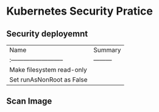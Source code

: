 #+STARTUP: overview customtime noalign logdone hidestars
#+TAGS: ARCHIVE(a) WORK(w) LIFE(l) EMACS(e) IMPORTANT(i) Difficult(d) Communication(c) RECOMMENDATE(r) Tool(t) Habit(h) noexport(n) Share (s) BLOG(b)
#+SEQ_TODO: TODO HALF ASSIGN | DONE BYPASS DELEGATE CANCELED DEFERRED
#+DRAWERS: HIDDEN CODE CONF EMAIL WEBPAGE SNIP
#+PRIORITIES: A D C
#+ARCHIVE: %s_done::** Finished Tasks
#+AUTHOR: dennyzhang.com (denny@dennyzhang.com)
#+OPTIONS: toc:2 \n:t ^:nil creator:nil d:nil
* Kubernetes Security Pratice
** Security deployemnt 
| Name                        | Summary   |
| :-------------------------- | --------- |
| Make filesystem read-only   |           |
| Set runAsNonRoot as False   |           |
** Scan Image
** misc                                                            :noexport:
https://speakerdeck.com/thesandlord/kubernetes-best-practices?slide=20

https://speakerdeck.com/thesandlord/kubernetes-best-practices?slide=18

https://kubernetes.io/blog/2016/08/security-best-practices-kubernetes-deployment/
